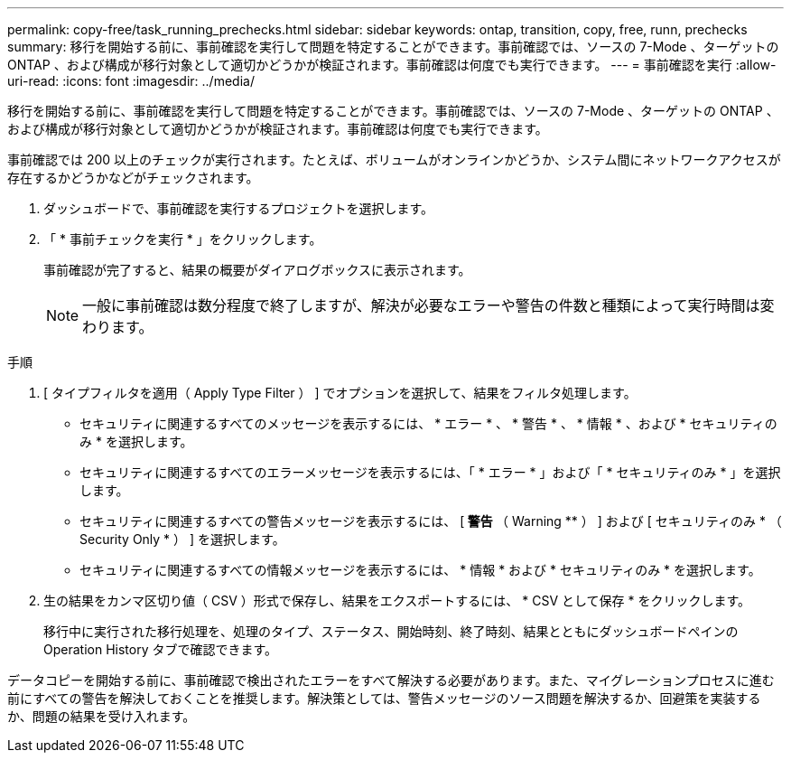 ---
permalink: copy-free/task_running_prechecks.html 
sidebar: sidebar 
keywords: ontap, transition, copy, free, runn, prechecks 
summary: 移行を開始する前に、事前確認を実行して問題を特定することができます。事前確認では、ソースの 7-Mode 、ターゲットの ONTAP 、および構成が移行対象として適切かどうかが検証されます。事前確認は何度でも実行できます。 
---
= 事前確認を実行
:allow-uri-read: 
:icons: font
:imagesdir: ../media/


[role="lead"]
移行を開始する前に、事前確認を実行して問題を特定することができます。事前確認では、ソースの 7-Mode 、ターゲットの ONTAP 、および構成が移行対象として適切かどうかが検証されます。事前確認は何度でも実行できます。

事前確認では 200 以上のチェックが実行されます。たとえば、ボリュームがオンラインかどうか、システム間にネットワークアクセスが存在するかどうかなどがチェックされます。

. ダッシュボードで、事前確認を実行するプロジェクトを選択します。
. 「 * 事前チェックを実行 * 」をクリックします。
+
事前確認が完了すると、結果の概要がダイアログボックスに表示されます。

+

NOTE: 一般に事前確認は数分程度で終了しますが、解決が必要なエラーや警告の件数と種類によって実行時間は変わります。



.手順
. [ タイプフィルタを適用（ Apply Type Filter ） ] でオプションを選択して、結果をフィルタ処理します。
+
** セキュリティに関連するすべてのメッセージを表示するには、 * エラー * 、 * 警告 * 、 * 情報 * 、および * セキュリティのみ * を選択します。
** セキュリティに関連するすべてのエラーメッセージを表示するには、「 * エラー * 」および「 * セキュリティのみ * 」を選択します。
** セキュリティに関連するすべての警告メッセージを表示するには、 [** 警告 ** （ Warning ** ） ] および [ セキュリティのみ * （ Security Only * ） ] を選択します。
** セキュリティに関連するすべての情報メッセージを表示するには、 * 情報 * および * セキュリティのみ * を選択します。


. 生の結果をカンマ区切り値（ CSV ）形式で保存し、結果をエクスポートするには、 * CSV として保存 * をクリックします。
+
移行中に実行された移行処理を、処理のタイプ、ステータス、開始時刻、終了時刻、結果とともにダッシュボードペインの Operation History タブで確認できます。



データコピーを開始する前に、事前確認で検出されたエラーをすべて解決する必要があります。また、マイグレーションプロセスに進む前にすべての警告を解決しておくことを推奨します。解決策としては、警告メッセージのソース問題を解決するか、回避策を実装するか、問題の結果を受け入れます。
